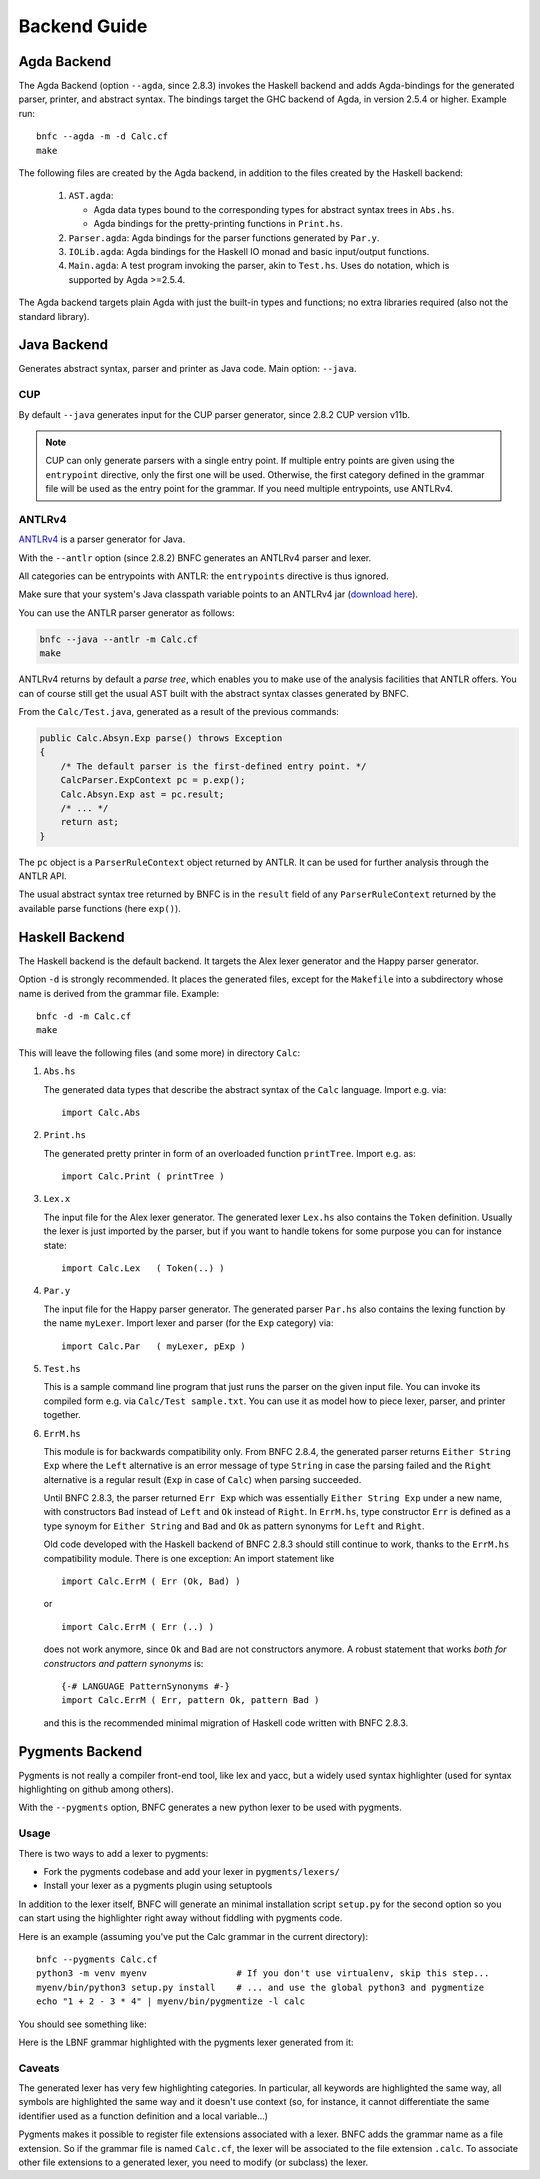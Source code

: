 =============
Backend Guide
=============

Agda Backend
============

The Agda Backend (option ``--agda``, since 2.8.3) invokes the Haskell backend
and adds Agda-bindings for the generated parser, printer, and abstract syntax.
The bindings target the GHC backend of Agda, in version 2.5.4 or higher.
Example run::

    bnfc --agda -m -d Calc.cf
    make

The following files are created by the Agda backend, in addition to the files created by the Haskell backend:

  1. ``AST.agda``:

     - Agda data types bound to the corresponding types for abstract syntax trees in ``Abs.hs``.
     - Agda bindings for the pretty-printing functions in ``Print.hs``.

  2. ``Parser.agda``: Agda bindings for the parser functions generated by ``Par.y``.

  3. ``IOLib.agda``: Agda bindings for the Haskell IO monad and basic input/output functions.

  4. ``Main.agda``: A test program invoking the parser, akin to ``Test.hs``.
     Uses ``do`` notation, which is supported by Agda >=2.5.4.

The Agda backend targets plain Agda with just the built-in types and
functions; no extra libraries required (also not the standard
library).

Java Backend
============

Generates abstract syntax, parser and printer as Java code.
Main option: ``--java``.

CUP
...

By default ``--java`` generates input for the CUP parser generator,
since 2.8.2 CUP version v11b.

.. note::
   CUP can only generate parsers with a single entry point. If multiple entry points
   are given using the ``entrypoint`` directive, only the first one will be used.
   Otherwise, the first category defined in the grammar file will be used as the
   entry point for the grammar.
   If you need multiple entrypoints, use ANTLRv4.

ANTLRv4
.......

`ANTLRv4 <http://www.antlr.org/>`_ is a parser generator for Java.

With the ``--antlr`` option (since 2.8.2) BNFC generates an ANTLRv4 parser and lexer.

All categories can be entrypoints with ANTLR: the ``entrypoints`` directive is
thus ignored.

Make sure that your system's Java classpath variable points to an ANTLRv4 jar
(`download here <http://www.antlr.org/download.html>`_).

You can use the ANTLR parser generator as follows:

.. code-block:: sh

    bnfc --java --antlr -m Calc.cf
    make

ANTLRv4 returns by default a `parse tree`, which enables you to make use of the
analysis facilities that ANTLR offers.
You can of course still get the usual AST built with the abstract syntax classes
generated by BNFC.

From the ``Calc/Test.java``, generated as a result of the previous
commands:

.. code-block:: java

    public Calc.Absyn.Exp parse() throws Exception
    {
        /* The default parser is the first-defined entry point. */
        CalcParser.ExpContext pc = p.exp();
        Calc.Absyn.Exp ast = pc.result;
        /* ... */
        return ast;
    }

The ``pc`` object is a ``ParserRuleContext`` object returned by ANTLR.
It can be used for further analysis through the ANTLR API.

The usual abstract syntax tree returned by BNFC is in the ``result`` field of
any ``ParserRuleContext`` returned by the available parse functions
(here ``exp()``).

Haskell Backend
===============

The Haskell backend is the default backend.  It targets the Alex lexer
generator and the Happy parser generator.

Option ``-d`` is strongly recommended.  It places the generated files, except for the ``Makefile`` into a subdirectory whose name is derived from the grammar file.  Example::

    bnfc -d -m Calc.cf
    make

This will leave the following files (and some more) in directory ``Calc``:

1. ``Abs.hs``

   The generated data types that describe the abstract syntax of the
   ``Calc`` language.  Import e.g. via::

       import Calc.Abs

2. ``Print.hs``

   The generated pretty printer in form of an overloaded function ``printTree``.
   Import e.g. as::

       import Calc.Print ( printTree )

3. ``Lex.x``

   The input file for the Alex lexer generator.
   The generated lexer ``Lex.hs`` also contains the ``Token`` definition.
   Usually the lexer is just imported by the parser, but if you want
   to handle tokens for some purpose you can for instance state::

       import Calc.Lex   ( Token(..) )

4. ``Par.y``

   The input file for the Happy parser generator.
   The generated parser ``Par.hs`` also contains the lexing function
   by the name ``myLexer``.
   Import lexer and parser (for the ``Exp`` category) via::

       import Calc.Par   ( myLexer, pExp )

5. ``Test.hs``

   This is a sample command line program that just runs the parser
   on the given input file.
   You can invoke its compiled form e.g. via ``Calc/Test sample.txt``.
   You can use it as model how to piece lexer, parser, and printer together.

6. ``ErrM.hs``

   This module is for backwards compatibility only.  From BNFC 2.8.4,
   the generated parser returns ``Either String Exp`` where
   the ``Left`` alternative is an error message of type ``String``
   in case the parsing failed
   and the ``Right`` alternative is a regular result
   (``Exp`` in case of ``Calc``) when parsing succeeded.

   Until BNFC 2.8.3, the parser returned ``Err Exp`` which was
   essentially ``Either String Exp`` under a new name, with
   constructors ``Bad`` instead of ``Left`` and ``Ok`` instead of
   ``Right``.  In ``ErrM.hs``, type constructor ``Err`` is defined as
   a type synoym for ``Either String`` and ``Bad`` and ``Ok`` as
   pattern synonyms for ``Left`` and ``Right``.

   Old code developed with the Haskell backend of BNFC 2.8.3 should
   still continue to work, thanks to the ``ErrM.hs`` compatibility
   module.  There is one exception:  An import statement like

   ::

       import Calc.ErrM ( Err (Ok, Bad) )

   or

   ::

       import Calc.ErrM ( Err (..) )

   does not work anymore, since ``Ok`` and ``Bad`` are not constructors anymore.
   A robust statement that works *both for constructors and pattern synonyms* is::

       {-# LANGUAGE PatternSynonyms #-}
       import Calc.ErrM ( Err, pattern Ok, pattern Bad )

   and this is the recommended minimal migration of Haskell code
   written with BNFC 2.8.3.


Pygments Backend
================

Pygments is not really a compiler front-end tool, like lex and yacc, but a
widely used syntax highlighter (used for syntax highlighting on github among
others).

With the ``--pygments`` option, BNFC generates a new python lexer to be used
with pygments.

Usage
.....

There is two ways to add a lexer to pygments:

* Fork the pygments codebase and add your lexer in ``pygments/lexers/``
* Install your lexer as a pygments plugin using setuptools

In addition to the lexer itself, BNFC will generate an minimal installation
script ``setup.py`` for the second option so you can start using the
highlighter right away without fiddling with pygments code.

Here is an example (assuming you've put the Calc grammar in the current
directory)::

    bnfc --pygments Calc.cf
    python3 -m venv myenv                 # If you don't use virtualenv, skip this step...
    myenv/bin/python3 setup.py install    # ... and use the global python3 and pygmentize
    echo "1 + 2 - 3 * 4" | myenv/bin/pygmentize -l calc

You should see something like:

.. image:: /calc-pygments.png

Here is the LBNF grammar highlighted with the pygments lexer generated from it:

.. image:: /lbnf-pygments.png

Caveats
.......

The generated lexer has very few highlighting categories. In particular, all
keywords are highlighted the same way, all symbols are highlighted the same way
and it doesn't use context (so, for instance, it cannot differentiate the same
identifier used as a function definition and a local variable...)

Pygments makes it possible to register file extensions associated with a lexer.
BNFC adds the grammar name as a file extension. So if the grammar file is
named ``Calc.cf``, the lexer will be associated to the file extension
``.calc``. To associate other file extensions to a generated lexer, you need to
modify (or subclass) the lexer.
